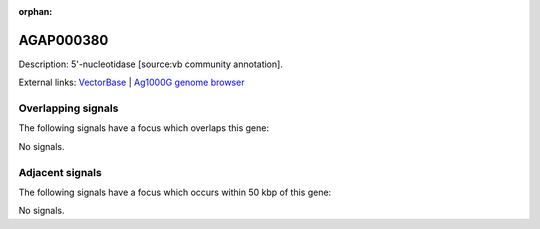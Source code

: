 :orphan:

AGAP000380
=============





Description: 5'-nucleotidase [source:vb community annotation].

External links:
`VectorBase <https://www.vectorbase.org/Anopheles_gambiae/Gene/Summary?g=AGAP000380>`_ |
`Ag1000G genome browser <https://www.malariagen.net/apps/ag1000g/phase1-AR3/index.html?genome_region=X:6905029-6928907#genomebrowser>`_

Overlapping signals
-------------------

The following signals have a focus which overlaps this gene:



No signals.



Adjacent signals
----------------

The following signals have a focus which occurs within 50 kbp of this gene:



No signals.


